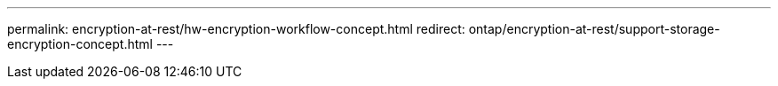 ---
permalink: encryption-at-rest/hw-encryption-workflow-concept.html
redirect: ontap/encryption-at-rest/support-storage-encryption-concept.html
---
